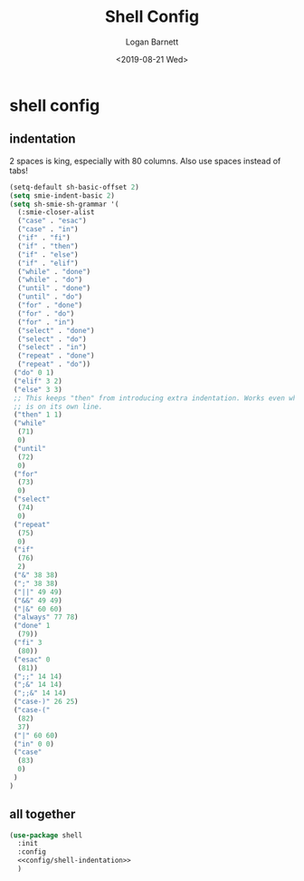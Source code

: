 #+title:     Shell Config
#+author:    Logan Barnett
#+email:     logustus@gmail.com
#+date:      <2019-08-21 Wed>
#+language:  en
#+file_tags: config shell
#+tags:

* shell config
** indentation
2 spaces is king, especially with 80 columns. Also use spaces instead of
tabs!

#+name: config/shell-indentation
#+begin_src emacs-lisp :tangle yes :results none
(setq-default sh-basic-offset 2)
(setq smie-indent-basic 2)
(setq sh-smie-sh-grammar '(
  (:smie-closer-alist
  ("case" . "esac")
  ("case" . "in")
  ("if" . "fi")
  ("if" . "then")
  ("if" . "else")
  ("if" . "elif")
  ("while" . "done")
  ("while" . "do")
  ("until" . "done")
  ("until" . "do")
  ("for" . "done")
  ("for" . "do")
  ("for" . "in")
  ("select" . "done")
  ("select" . "do")
  ("select" . "in")
  ("repeat" . "done")
  ("repeat" . "do"))
 ("do" 0 1)
 ("elif" 3 2)
 ("else" 3 3)
 ;; This keeps "then" from introducing extra indentation. Works even when then
 ;; is on its own line.
 ("then" 1 1)
 ("while"
  (71)
  0)
 ("until"
  (72)
  0)
 ("for"
  (73)
  0)
 ("select"
  (74)
  0)
 ("repeat"
  (75)
  0)
 ("if"
  (76)
  2)
 ("&" 38 38)
 (";" 38 38)
 ("||" 49 49)
 ("&&" 49 49)
 ("|&" 60 60)
 ("always" 77 78)
 ("done" 1
  (79))
 ("fi" 3
  (80))
 ("esac" 0
  (81))
 (";;" 14 14)
 (";&" 14 14)
 (";;&" 14 14)
 ("case-)" 26 25)
 ("case-("
  (82)
  37)
 ("|" 60 60)
 ("in" 0 0)
 ("case"
  (83)
  0)
 )
)
#+end_src

** all together

#+begin_src emacs-lisp :results none :noweb yes
(use-package shell
  :init
  :config
  <<config/shell-indentation>>
  )
#+end_src
